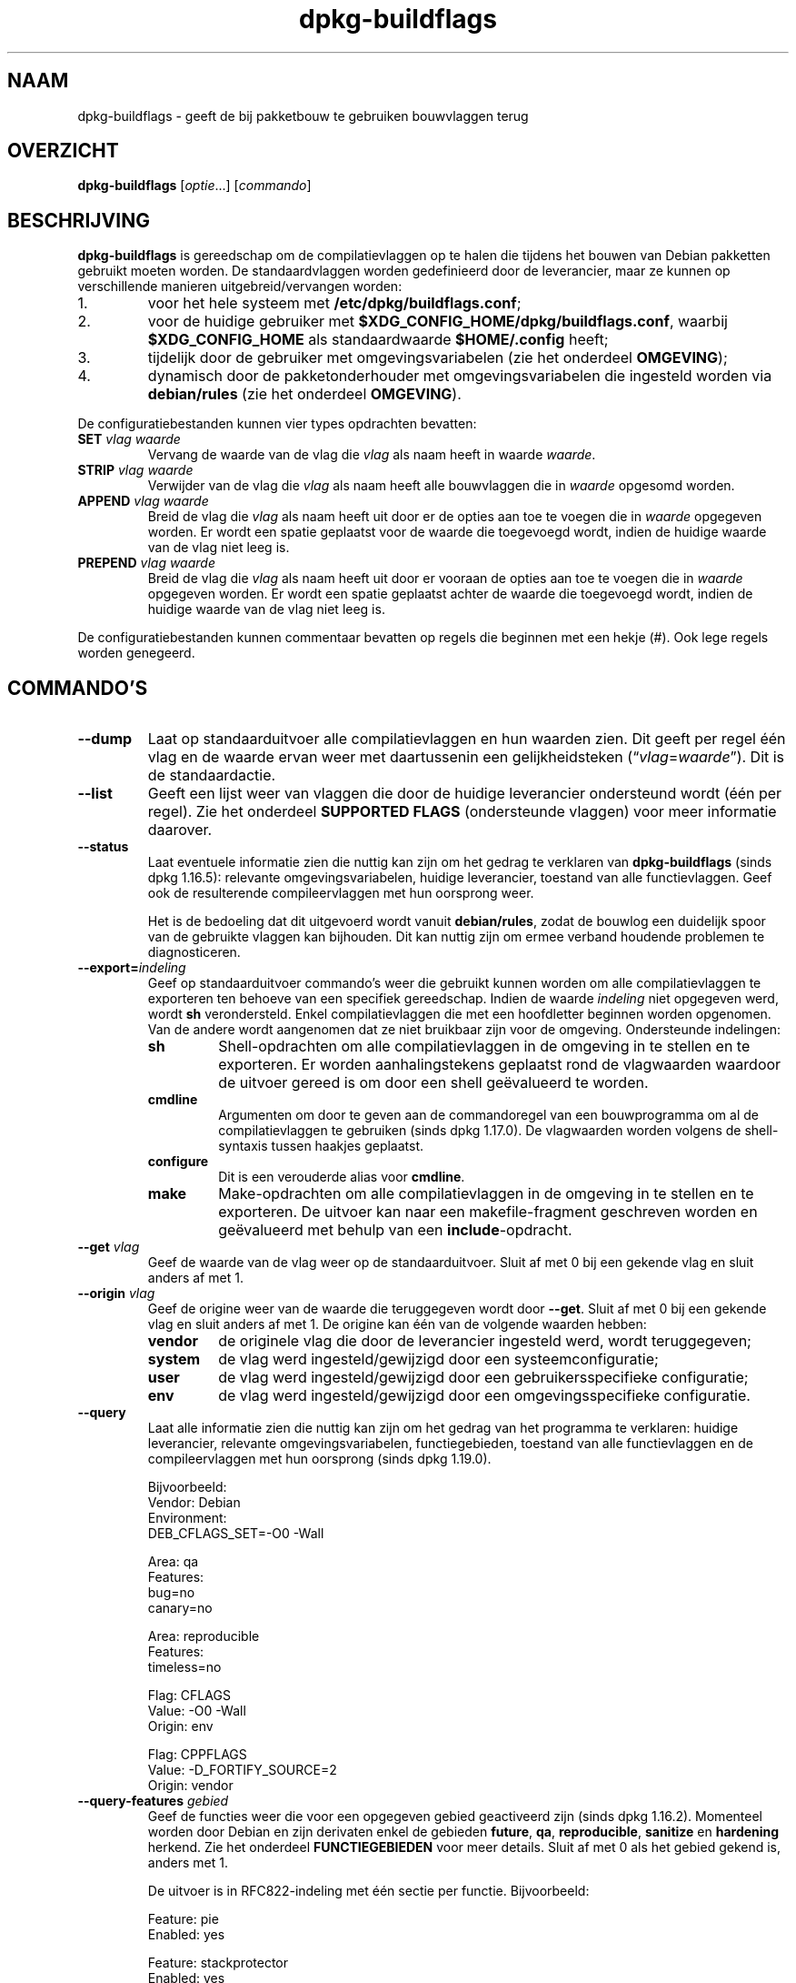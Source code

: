 .\" dpkg manual page - dpkg-buildflags(1)
.\"
.\" Copyright © 2010-2011 Rapha\(:el Hertzog <hertzog@debian.org>
.\" Copyright © 2011 Kees Cook <kees@debian.org>
.\" Copyright © 2011-2015 Guillem Jover <guillem@debian.org>
.\"
.\" This is free software; you can redistribute it and/or modify
.\" it under the terms of the GNU General Public License as published by
.\" the Free Software Foundation; either version 2 of the License, or
.\" (at your option) any later version.
.\"
.\" This is distributed in the hope that it will be useful,
.\" but WITHOUT ANY WARRANTY; without even the implied warranty of
.\" MERCHANTABILITY or FITNESS FOR A PARTICULAR PURPOSE.  See the
.\" GNU General Public License for more details.
.\"
.\" You should have received a copy of the GNU General Public License
.\" along with this program.  If not, see <https://www.gnu.org/licenses/>.
.
.\"*******************************************************************
.\"
.\" This file was generated with po4a. Translate the source file.
.\"
.\"*******************************************************************
.TH dpkg\-buildflags 1 2019-03-25 1.19.6 dpkg\-suite
.nh
.SH NAAM
dpkg\-buildflags \- geeft de bij pakketbouw te gebruiken bouwvlaggen terug
.
.SH OVERZICHT
\fBdpkg\-buildflags\fP [\fIoptie\fP...] [\fIcommando\fP]
.
.SH BESCHRIJVING
\fBdpkg\-buildflags\fP is gereedschap om de compilatievlaggen op te halen die
tijdens het bouwen van Debian pakketten gebruikt moeten worden.
.
De standaardvlaggen worden gedefinieerd door de leverancier, maar ze kunnen
op verschillende manieren uitgebreid/vervangen worden:
.IP 1.
voor het hele systeem met \fB/etc/dpkg/buildflags.conf\fP;
.IP 2.
voor de huidige gebruiker met \fB$XDG_CONFIG_HOME/dpkg/buildflags.conf\fP,
waarbij \fB$XDG_CONFIG_HOME\fP als standaardwaarde \fB$HOME/.config\fP heeft;
.IP 3.
tijdelijk door de gebruiker met omgevingsvariabelen (zie het onderdeel
\fBOMGEVING\fP);
.IP 4.
dynamisch door de pakketonderhouder met omgevingsvariabelen die ingesteld
worden via \fBdebian/rules\fP (zie het onderdeel \fBOMGEVING\fP).
.P
De configuratiebestanden kunnen vier types opdrachten bevatten:
.TP 
\fBSET\fP\fI vlag waarde\fP
Vervang de waarde van de vlag die \fIvlag\fP als naam heeft in waarde
\fIwaarde\fP.
.TP 
\fBSTRIP\fP\fI vlag waarde\fP
Verwijder van de vlag die \fIvlag\fP als naam heeft alle bouwvlaggen die in
\fIwaarde\fP opgesomd worden.
.TP 
\fBAPPEND\fP\fI vlag waarde\fP
Breid de vlag die \fIvlag\fP als naam heeft uit door er de opties aan toe te
voegen die in \fIwaarde\fP opgegeven worden. Er wordt een spatie geplaatst voor
de waarde die toegevoegd wordt, indien de huidige waarde van de vlag niet
leeg is.
.TP 
\fBPREPEND\fP\fI vlag waarde\fP
Breid de vlag die \fIvlag\fP als naam heeft uit door er vooraan de opties aan
toe te voegen die in \fIwaarde\fP opgegeven worden. Er wordt een spatie
geplaatst achter de waarde die toegevoegd wordt, indien de huidige waarde
van de vlag niet leeg is.
.P
De configuratiebestanden kunnen commentaar bevatten op regels die beginnen
met een hekje (#). Ook lege regels worden genegeerd.
.SH COMMANDO'S
.TP 
\fB\-\-dump\fP
Laat op standaarduitvoer alle compilatievlaggen en hun waarden zien. Dit
geeft per regel \('e\('en vlag en de waarde ervan weer met daartussenin een
gelijkheidsteken (\(lq\fIvlag\fP=\fIwaarde\fP\(rq). Dit is de standaardactie.
.TP 
\fB\-\-list\fP
Geeft een lijst weer van vlaggen die door de huidige leverancier ondersteund
wordt (\('e\('en per regel). Zie het onderdeel \fBSUPPORTED FLAGS\fP (ondersteunde
vlaggen) voor meer informatie daarover.
.TP 
\fB\-\-status\fP
Laat eventuele informatie zien die nuttig kan zijn om het gedrag te
verklaren van \fBdpkg\-buildflags\fP (sinds dpkg 1.16.5): relevante
omgevingsvariabelen, huidige leverancier, toestand van alle
functievlaggen. Geef ook de resulterende compileervlaggen met hun oorsprong
weer.

Het is de bedoeling dat dit uitgevoerd wordt vanuit \fBdebian/rules\fP, zodat
de bouwlog een duidelijk spoor van de gebruikte vlaggen kan bijhouden. Dit
kan nuttig zijn om ermee verband houdende problemen te diagnosticeren.
.TP 
\fB\-\-export=\fP\fIindeling\fP
Geef op standaarduitvoer commando's weer die gebruikt kunnen worden om alle
compilatievlaggen te exporteren ten behoeve van een specifiek
gereedschap. Indien de waarde \fIindeling\fP niet opgegeven werd, wordt \fBsh\fP
verondersteld. Enkel compilatievlaggen die met een hoofdletter beginnen
worden opgenomen. Van de andere wordt aangenomen dat ze niet bruikbaar zijn
voor de omgeving. Ondersteunde indelingen:
.RS
.TP 
\fBsh\fP
Shell\-opdrachten om alle compilatievlaggen in de omgeving in te stellen en
te exporteren. Er worden aanhalingstekens geplaatst rond de vlagwaarden
waardoor de uitvoer gereed is om door een shell ge\(:evalueerd te worden.
.TP 
\fBcmdline\fP
Argumenten om door te geven aan de commandoregel van een bouwprogramma om al
de compilatievlaggen te gebruiken (sinds dpkg 1.17.0). De vlagwaarden worden
volgens de shell\-syntaxis tussen haakjes geplaatst.
.TP 
\fBconfigure\fP
Dit is een verouderde alias voor \fBcmdline\fP.
.TP 
\fBmake\fP
Make\-opdrachten om alle compilatievlaggen in de omgeving in te stellen en te
exporteren. De uitvoer kan naar een makefile\-fragment geschreven worden en
ge\(:evalueerd met behulp van een \fBinclude\fP\-opdracht.
.RE
.TP 
\fB\-\-get\fP\fI vlag\fP
Geef de waarde van de vlag weer op de standaarduitvoer. Sluit af met 0 bij
een gekende vlag en sluit anders af met 1.
.TP 
\fB\-\-origin\fP\fI vlag\fP
Geef de origine weer van de waarde die teruggegeven wordt door
\fB\-\-get\fP. Sluit af met 0 bij een gekende vlag en sluit anders af met 1. De
origine kan \('e\('en van de volgende waarden hebben:
.RS
.TP 
\fBvendor\fP
de originele vlag die door de leverancier ingesteld werd, wordt
teruggegeven;
.TP 
\fBsystem\fP
de vlag werd ingesteld/gewijzigd door een systeemconfiguratie;
.TP 
\fBuser\fP
de vlag werd ingesteld/gewijzigd door een gebruikersspecifieke configuratie;
.TP 
\fBenv\fP
de vlag werd ingesteld/gewijzigd door een omgevingsspecifieke configuratie.
.RE
.TP 
\fB\-\-query\fP
Laat alle informatie zien die nuttig kan zijn om het gedrag van het
programma te verklaren: huidige leverancier, relevante omgevingsvariabelen,
functiegebieden, toestand van alle functievlaggen en de compileervlaggen met
hun oorsprong (sinds dpkg 1.19.0).
.IP
Bijvoorbeeld:
.nf
  Vendor: Debian
  Environment:
   DEB_CFLAGS_SET=\-O0 \-Wall

  Area: qa
  Features:
   bug=no
   canary=no

  Area: reproducible
  Features:
   timeless=no

  Flag: CFLAGS
  Value: \-O0 \-Wall
  Origin: env

  Flag: CPPFLAGS
  Value: \-D_FORTIFY_SOURCE=2
  Origin: vendor
.fi
.TP 
\fB\-\-query\-features\fP\fI gebied\fP
Geef de functies weer die voor een opgegeven gebied geactiveerd zijn (sinds
dpkg 1.16.2). Momenteel worden door Debian en zijn derivaten enkel de
gebieden \fBfuture\fP, \fBqa\fP, \fBreproducible\fP, \fBsanitize\fP en \fBhardening\fP
herkend. Zie het onderdeel \fBFUNCTIEGEBIEDEN\fP voor meer details. Sluit af
met 0 als het gebied gekend is, anders met 1.
.IP
De uitvoer is in RFC822\-indeling met \('e\('en sectie per functie. Bijvoorbeeld:
.IP
.nf
  Feature: pie
  Enabled: yes

  Feature: stackprotector
  Enabled: yes
.fi
.TP 
\fB\-\-help\fP
Toon info over het gebruik en sluit af.
.TP 
\fB\-\-version\fP
Toon de versie en sluit af.
.
.SH "ONDERSTEUNDE VLAGGEN"
.TP 
\fBCFLAGS\fP
Opties voor de C\-compiler. De door de leverancier ingestelde standaardwaarde
bestaat uit \fB\-g\fP en het standaardniveau van optimalisatie (gewoonlijk
\fB\-O2\fP, of \fB\-O0\fP indien de omgevingsvariabele \fBDEB_BUILD_OPTIONS\fP \fInoopt\fP
aangeeft).
.TP 
\fBCPPFLAGS\fP
Opties voor de C\-preprocessor. Standaardwaarde: leeg.
.TP 
\fBCXXFLAGS\fP
Opties voor de C++ compiler. Hetzelfde als \fBCFLAGS\fP.
.TP 
\fBOBJCFLAGS\fP
Opties voor de Objective C compiler. Hetzelfde als \fBCFLAGS\fP.
.TP 
\fBOBJCXXFLAGS\fP
Opties voor de Objective C++ compiler. Hetzelfde als \fBCXXFLAGS\fP.
.TP 
\fBGCJFLAGS\fP
Opties voor de GNU Java compiler (gcj). Een subset van \fBCFLAGS\fP.
.TP 
\fBFFLAGS\fP
Opties voor de Fortran 77 compiler. Een subset van \fBCFLAGS\fP.
.TP 
\fBFCFLAGS\fP
Opties voor de Fortran 9x compiler. Hetzelfde als \fBFFLAGS\fP.
.TP 
\fBLDFLAGS\fP
Opties die aan de compiler doorgegeven worden bij het linken van uitvoerbare
programma's en gedeelde objecten (indien de linker rechtstreeks aangeroepen
wordt, dan moeten \fB\-Wl\fP en \fB,\fP van die opties verwijderd
worden). Standaardwaarde: leeg.
.PP
In de toekomst kunnen nog andere vlaggen toegevoegd worden als daar behoefte
aan ontstaat (bijvoorbeeld om andere talen te ondersteunen).
.
.SH FUNCTIEGEBIEDEN
.P
Elke gebiedsfunctie kan in de gebiedswaarde van de omgevingsvariabelen
\fBDEB_BUILD_OPTIONS\fP en \fBDEB_BUILD_MAINT_OPTIONS\fP ingeschakeld en
uitgeschakeld worden met de schakelaars \(oq\fB+\fP\(cq en \(oq\fB\-\fP\(cq. Om bijvoorbeeld de
\fBhardening\fP\-functionaliteit \(lqpie\(rq te activeren en de functionaliteit
\(lqfortify\(rq uit te schakelen, kunt u in \fBdebian/rules\fP het volgende doen:
.P
  export DEB_BUILD_MAINT_OPTIONS=hardening=+pie,\-fortify
.P
De bijzondere functie \fBall\fP (geldig in elk gebied) kan gebruikt worden om
gelijktijdig alle gebiedsfunctionaliteit te activeren of uit te
schakelen. Alles uitschakelen in het gebied \fBhardening\fP en enkel \(lqformat\(rq
en \(lqfortify\(rq activeren kunt u dus doen met:
.P
  export DEB_BUILD_MAINT_OPTIONS=hardening=\-all,+format,+fortify
.
.SS future
Er kunnen verschillende compilatieopties (die hierna beschreven worden)
gebruikt worden om functies te activeren die standaard geactiveerd zouden
moeten zijn, maar dat niet zijn om redenen van terugwaartse compatibiliteit.
.TP 
\fBlfs\fP
Deze instelling (standaard uitgezet) activeert ondersteuning voor grote
bestanden (Large File Support) op 32\-bits architecturen waarvan de ABI
standaard geen LFS\-ondersteuning biedt, door \fB\-D_LARGEFILE_SOURCE
\-D_FILE_OFFSET_BITS=64\fP toe te voegen aan \fBCPPFLAGS\fP.
.
.SS "qa (kwaliteitsbevordering)"
Er kunnen verschillende compilatieopties (die hierna beschreven worden)
gebruikt worden om problemen in de broncode of het bouwsysteem te helpen
detecteren.
.TP 
\fBbug\fP
Deze instelling (die standaard uitgeschakeld is) voegt alle
waarschuwingsopties toe die op een betrouwbare wijze problematische broncode
opsporen. De waarschuwingen zijn fataal. De enige vlaggen die momenteel
ondersteund worden zijn \fBCFLAGS\fP en \fBCXXFLAGS\fP waarbij de vlaggen
ingesteld staan op \fB\-Werror=array\-bounds\fP, \fB\-Werror=clobbered\fP,
\fB\-Werror=implicit\-function\-declaration\fP en
\fB\-Werror=volatile\-register\-var\fP.
.
.TP 
\fBcanary\fP
Deze instelling (die standaard uitgeschakeld is) voegt loze
kanarievogelopties toe aan de bouwvlaggen, zodat in de bouwlogs nagekeken
kan worden hoe de bouwvlaggen doorgegeven worden en zodat het eventueel
ontbreken van normale bouwvlaginstellingen ontdekt kan worden. Momenteel
zijn de enige ondersteunde vlaggen \fBCPPFLAGS\fP, \fBCFLAGS\fP, \fBOBJCFLAGS\fP,
\fBCXXFLAGS\fP en \fBOBJCXXFLAGS\fP, waarbij die vlaggen als
\fB\-D__DEB_CANARY_\fP\fIvlag\fP_\fIwillekeurige\-id\fP\fB__\fP ingesteld worden, en
\fBLDFLAGS\fP dat ingesteld wordt op \fB\-Wl,\-z,deb\-canary\-\fP\fIwillekeurige\-id\fP.
.
.SS "sanitize (saneren)"
Er kunnen verschillende compilatie\-opties (die hierna beschreven worden)
gebruikt worden om te helpen bij het gezond houden van een resulterend
binair pakket op het vlak van geheugenvervuiling, geheugenlekkage,
geheugengebruik na vrijgave, dataraces bij threads en bugs door
ongedefinieerd gedrag. \fBNoot\fP: deze opties zouden \fBniet\fP gebruikt mogen
worden voor een bouw voor productiedoeleinden, aangezien ze een verminderde
betrouwbaarheid bieden inzake codeconformiteit en de beveiliging en zelfs de
functionaliteit reduceren.
.TP 
\fBaddress\fP
Deze instelling (standaard uitgeschakeld) voegt \fB\-fsanitize=address\fP toe
aan \fBLDFLAGS\fP en \fB\-fsanitize=address \-fno\-omit\-frame\-pointer\fP aan
\fBCFLAGS\fP en aan \fBCXXFLAGS\fP.
.TP 
\fBthread\fP
Deze instelling (standaard uitgeschakeld) voegt \fB\-fsanitize=thread\fP toe aan
\fBCFLAGS\fP, \fBCXXFLAGS\fP en \fBLDFLAGS\fP.
.TP 
\fBleak\fP
Deze instelling (standaard uitgeschakeld) voegt \fB\-fsanitize=leak\fP toe aan
\fBLDFLAGS\fP. Ze wordt automatisch uitgeschakeld als ofwel de
\fBaddress\fP\-functionaliteit of de \fBthread\fP\-functionaliteit geactiveerd is,
aangezien die dit impliceren.
.TP 
\fBundefined\fP
Deze instelling (standaard uitgeschakeld) voegt \fB\-fsanitize=undefined\fP toe
aan \fBCFLAGS\fP, \fBCXXFLAGS\fP en \fBLDFLAGS\fP.
.SS "hardening (kwetsbaarheidsreductie)"
Er kunnen verschillende compilatie\-opties (die hierna beschreven worden)
gebruikt worden om te helpen bij het versterken van een resulterend binair
pakket tegen geheugenvervuilingsaanvallen of om bijkomende
waarschuwingsberichten te geven tijdens het compileren. Behalve wanneer
hierna anders aangegeven is, worden deze opties standaard geactiveerd voor
architecturen die ze ondersteunen.
.TP 
\fBformat\fP
Deze instelling (standaard geactiveerd) voegt \fB\-Wformat
\-Werror=format\-security\fP toe aan \fBCFLAGS\fP, \fBCXXFLAGS\fP, \fBOBJCFLAGS\fP en
\fBOBJCXXFLAGS\fP. Dit zal waarschuwingen geven bij verkeerd gebruik van
indelingstekenreeksen en zal mislukken als indelingsfuncties gebruikt worden
op een manier die mogelijke veiligheidsproblemen tot gevolg kunnen
hebben. Momenteel geeft dit een waarschuwing als een \fBprintf\fP\-functie of
een \fBscanf\fP\-functie aangeroepen wordt met een indelingstekenreeks die geen
letterlijke tekenreeks is en er ook geen indelingsargumenten opgegeven
werden, zoals bij \fBprintf(foo);\fP in plaats van \fBprintf("%s", foo);\fP. Dit
kan een veiligheidslek zijn als de indelingstekenreeks afkomstig was van
onbetrouwbare invoer en \(oq%n\(cq bevat.
.
.TP 
\fBfortify\fP
Deze instelling (standaard geactiveerd) voegt \fB\-D_FORTIFY_SOURCE=2\fP toe aan
\fBCPPFLAGS\fP. Tijdens het produceren van de code heeft de compiler een
heleboel informatie over buffergroottes (waar mogelijk), en tracht een
functieaanroep met een onveilige ongelimiteerde buffergrootte te vervangen
door een functieaanroep met een gelimiteerde buffergrootte. Dit is in het
bijzonder nuttig bij oude en slecht geschreven code. Daarnaast wordt het
gebruik in het voor schrijven toegankelijk geheugen van
indelingstekenreeksen die \(oq%n\(cq bevatten, geblokkeerd. Indien een toepassing
op een dergelijke indelingstekenreeks steunt, zal het er een alternatief
voor moeten gebruiken.

Merk op dat de code ook met \fB\-O1\fP of hoger gecompileerd moet worden opdat
deze optie effect zou hebben. Indien de omgevingsvariabele
\fBDEB_BUILD_OPTIONS\fP \fInoopt\fP bevat, dan wordt ondersteuning voor \fBfortify\fP
uitgeschakeld. Dit is te wijten aan nieuwe waarschuwingen die gegeven worden
door glibc 2.16 en hoger.
.TP 
\fBstackprotector\fP
Deze instelling (standaard geactiveerd als stackprotectorstrong niet
gebruikt wordt) voegt \fB\-fstack\-protector \-\-param=ssp\-buffer\-size=4\fP toe aan
\fBCFLAGS\fP, \fBCXXFLAGS\fP, \fBOBJCFLAGS\fP, \fBOBJCXXFLAGS\fP, \fBGCJFLAGS\fP, \fBFFLAGS\fP
en \fBFCFLAGS\fP. Dit voegt beveiligingscontroles tegen het overschrijven van
de stack toe. Dit maakt dat bij veel mogelijke code\-injectieaanvallen
afgebroken wordt. In het beste geval wordt op die manier een kwetsbaarheid
voor code\-injectie omgebogen tot een denial\-of\-service (dienst niet
beschikbaar) of een fictief probleem (afhankelijk van de toepassing).

Deze functionaliteit vereist het linken van de code met glibc (of een andere
aanbieder van \fB__stack_chk_fail\fP) en moet dus uitgeschakeld worden als er
gebouwd wordt met \fB\-nostdlib\fP of \fB\-ffreestanding\fP of iets gelijkaardigs.
.
.TP 
\fBstackprotectorstrong\fP
Deze instelling (standaard geactiveerd) voegt \fB\-fstack\-protector\-strong\fP
toe aan \fBCFLAGS\fP, \fBCXXFLAGS\fP, \fBOBJCFLAGS\fP, \fBOBJCXXFLAGS\fP, \fBGCJFLAGS\fP,
\fBFFLAGS\fP en \fBFCFLAGS\fP. Dit is een sterkere variant van \fBstackprotector\fP,
maar zonder noemenswaardig prestatieverlies.

Het uitzetten van \fBstackprotector\fP schakelt ook deze functionaliteit uit.

Deze functionaliteit stelt dezelfde vereisten als \fBstackprotector\fP en heeft
daarenboven ook gcc 4.9 of een recentere versie nodig.
.
.TP 
\fBrelro\fP
Deze instelling (standaard geactiveerd) voegt \fB\-Wl,\-z,relro\fP toe aan
\fBLDFLAGS\fP. Tijdens het laden van het programma moet de linker in
verschillende ELF\-geheugensecties schrijven. Dit zet voor de programmalader
een vlag zodat die deze secties alleen\-lezen maakt alvorens de controle over
te dragen aan het programma. Het meest noemenswaardige effect is dat dit
aanvallen door het overschrijven van de Global Offset Table (GOT)
voorkomt. Indien deze optie uitgeschakeld wordt, wordt ook \fBbindnow\fP
uitgezet.
.
.TP 
\fBbindnow\fP
Deze instelling (standaard uitgeschakeld) voegt \fB\-Wl,\-z,now\fP toe aan
\fBLDFLAGS\fP. Tijdens het laden van het programma worden alle dynamische
symbolen omgezet, waardoor de volledige PLT (Procedure Linkage Table) als
alleen lezen gemarkeerd kan worden (ten gevolge van \fBrelro\fP hiervoor). Deze
optie kan niet aangezet worden als \fBrelro\fP niet geactiveerd is.
.
.TP 
\fBpie\fP
Deze instelling (zonder standaardinstelling sinds dpkg 1.18.23, aangezien
het nu standaard geactiveerd wordt door gcc op de Debian\-architecturen
amd64, arm64, armel, armhf, hurd\-i386, i386, kfreebsd\-amd64, kfreebsd\-i386,
mips, mipsel, mips64el, powerpc, ppc64, ppc64el, riscv64, s390x, sparc en
sparc64) voegt zo nodig de vereiste opties toe om PIE te activeren of te
deactiveren via gcc specs\-bestanden, afhankelijk van het feit of gcc op die
architectuur de vlaggen zelf injecteert of niet. Indien de instelling
geactiveerd is en gcc de vlaggen injecteert, voegt ze niets toe. Indien de
instelling geactiveerd is en gcc de vlaggen niet injecteert, voegt ze
\fB\-fPIE\fP toe (via \fI/usr/share/dpkg/pie\-compiler.specs\fP) aan \fBCFLAGS\fP,
\fBCXXFLAGS\fP, \fBOBJCFLAGS\fP, \fBOBJCXXFLAGS\fP, \fBGCJFLAGS\fP, \fBFFLAGS\fP en
\fBFCFLAGS\fP, en \fB\-fPIE \-pie\fP (via \fI/usr/share/dpkg/pie\-link.specs\fP) aan
\fBLDFLAGS\fP. Indien de instelling gedeactiveerd is en gcc de vlaggen
injecteert, voegt ze \fB\-fno\-PIE\fP toe (via
\fI/usr/share/dpkg/no\-pie\-compile.specs\fP) aan \fBCFLAGS\fP, \fBCXXFLAGS\fP,
\fBOBJCFLAGS\fP, \fBOBJCXXFLAGS\fP, \fBGCJFLAGS\fP, \fBFFLAGS\fP en \fBFCFLAGS\fP, en
\fB\-fno\-PIE \-no\-pie\fP (via \fI/usr/share/dpkg/no\-pie\-link.specs\fP) aan \fBLDFLAGS\fP.

Position Independent Executable (PIE \- positie\-onafhankelijke programma's)
zijn nodig om voordeel te halen uit Address Space Layout Randomization (ASLR
\- de adresruimte rangschikken in toevallige volgorde), hetgeen door sommige
kernelversies ondersteund wordt. Hoewel ASLR reeds voor datagebieden in de
stack en de heap opgelegd kan worden (brk and mmap), moeten de codegebieden
als positieonafhankelijk gecompileerd worden. Gedeelde bibliotheken doen dit
reeds (\fB\-fPIC\fP), waardoor zij automatisch ASLR krijgen, maar binaire
\&.text\-gebieden moeten als PIE gebouwd worden om ASLR te krijgen. Als dit
gebeurt, worden aanvallen van het type ROP (Return Oriented Programming \- op
terugkeerwaarde geori\(:enteerd programmeren) veel moeilijker aangezien er geen
statische locaties meer zijn die bij een aanval van geheugenvervuiling als
springplank gebruikt kunnen worden.

PIE is niet compatibel met \fB\-fPIC\fP, dus over het algemeen moet men
voorzichtig zijn bij het bouwen van gedeelde objecten. Maar aangezien de
PIE\-vlaggen die meegegeven worden ge\(:injecteerd worden via specs\-bestanden
van gcc, zou het altijd veilig moeten zijn om ze onvoorwaardelijk in te
stellen ongeacht het objecttype dat gecompileerd of gelinkt wordt.

Statische bibliotheken kunnen door programma's of door andere gedeelde
bibliotheken gebruikt worden. Afhankelijk van de gebruikte vlaggen bij het
compileren van alle objecten in een statische bibliotheek, zullen deze
bibliotheken door verschillende reeksen objecten gebruikt kunnen worden:

.RS
.TP 
geen
Kan niet gelinkt worden aan een PIE\-programma, noch aan een gedeelde
bibliotheek.
.TP 
\fB\-fPIE\fP
Kan gelinkt worden aan elk programma, maar niet aan een gedeelde bibliotheek
(aanbevolen).
.TP 
\fB\-fPIC\fP
Kan gelinkt worden aan elk programma en elke gedeelde bibliotheek.
.RE

.IP
Indien er een behoefte bestaat om deze vlaggen manueel in te stellen en de
gcc specs\-injectie te overbruggen, moet u rekening houden met verschillende
zaken. Het onvoorwaardelijk en expliciet doorgeven van \fB\-fPIE\fP, \fB\-fpie\fP of
\fB\-pie\fP aan een bouwsysteem dat libtool gebruikt, is veilig aangezien deze
vlaggen weggelaten worden bij het bouwen van gedeelde bibliotheken. Bij
projecten waarin daarentegen zowel programma's als gedeelde bibliotheken
gebouwd worden, moet u ervoor zorgen dat bij het bouwen van de gedeelde
bibliotheken \fB\-fPIC\fP steeds als laatste doorgegeven wordt (waardoor het een
eventuele voorafgaande \fB\-PIE\fP opheft) aan compilatievlaggen zoals \fBCFLAGS\fP
en dat \fB\-shared\fP als laatste doorgegeven wordt (waardoor het een eventuele
voorafgaande \fB\-pie\fP opheft) aan linkvlaggen zoals \fBLDFLAGS\fP. \fBOpmerking:\fP
dit is niet nodig met het standaard specs\-mechanisme van gcc.

.IP
Aangezien PIE via een algemeen register ge\(:implementeerd wordt, kunnen
bovendien bij sommige architecturen (maar niet meer bij i386 sinds de
optimalisaties die in gcc >= 5 toegepast zijn) prestatieverminderingen
tot 15% optreden bij zeer zware belasting met tekstsegmenten van
toepassingen. De meeste belastingen hebben minder dan 1%
prestatievermindering tot gevolg. Architecturen met meer algemene registers
(bijv. amd64) vertonen niet zo een hoge terugval in de ergste gevallen.
.SS "reproducible (reproduceerbaar)"
De hierna behandelde compilatieopties kunnen gebruikt worden om de
bouwreproduceerbaarheid te helpen verbeteren of om bijkomende
waarschuwingsberichten af te leveren tijdens het compileren. Behalve wanneer
het hierna aangegeven wordt, worden deze opties standaard geactiveerd voor
architecturen die ze ondersteunen.
.TP 
\fBtimeless\fP
Deze instelling (standaard geactiveerd) voegt \fB\-Wdate\-time\fP toe bij
\fBCPPFLAGS\fP. Dit leidt tot waarschuwingen als de macros \fB__TIME__\fP,
\fB__DATE__\fP en \fB__TIMESTAMP__\fP gebruikt worden.
.
.TP 
\fBfixfilepath\fP
Deze instelling (standaard gedeactiveerd) voegt
\fB\-ffile\-prefix\-map=\fP\fIBUILDPATH\fP\fB=.\fP toe aan \fBCFLAGS\fP, \fBCXXFLAGS\fP,
\fBOBJCFLAGS\fP, \fBOBJCXXFLAGS\fP, \fBGCJFLAGS\fP, \fBFFLAGS\fP en \fBFCFLAGS\fP, waarbij
\fBBUILDPATH\fP ingesteld wordt op de basismap van het pakket dat gebouwd
wordt. Dit heeft als effect dat het bouwpad verwijderd wordt van eventueel
gegenereerde bestanden.

Indien zowel \fBfixdebugpath\fP als \fBfixfilepath\fP ingesteld zijn, heeft deze
laatste optie voorrang, omdat het een superset is van de eerste.
.TP 
\fBfixdebugpath\fP
Deze instelling (standaard geactiveerd) voegt
\fB\-fdebug\-prefix\-map=\fP\fIBUILDPATH\fP\fB=.\fP toe aan \fBCFLAGS\fP, \fBCXXFLAGS\fP,
\fBOBJCFLAGS\fP, \fBOBJCXXFLAGS\fP, \fBGCJFLAGS\fP, \fBFFLAGS\fP en \fBFCFLAGS\fP, waarbij
\fBBUILDPATH\fP ingesteld wordt op de basismap van het pakket dat gebouwd
wordt. Dit heeft als effect dat het bouwpad verwijderd wordt van eventueel
gegenereerde debug\-symbolen.
.
.SH OMGEVING
Er zijn twee sets omgevingsvariabelen die dezelfde operaties uitvoeren. De
eerste (DEB_\fIvlag\fP_\fIoperatie\fP) zou nooit gebruikt mogen worden binnen
\fBdebian/rules\fP. Die is bedoeld voor eventuele gebruikers die het bronpakket
opnieuw willen bouwen met andere bouwvlaggen. De tweede set
(DEB_\fIvlag\fP_MAINT_\fIoperatie\fP) zou door pakketonderhouders enkel in
\fBdebian/rules\fP gebruikt moeten worden om de resulterende bouwvlaggen aan te
passen.
.TP 
\fBDEB_\fP\fIvlag\fP\fB_SET\fP
.TQ
\fBDEB_\fP\fIvlag\fP\fB_MAINT_SET\fP
Deze variabele kan gebruikt worden om de teruggegeven waarde voor de
opgegeven vlag \fIvlag\fP af te dwingen.
.TP 
\fBDEB_\fP\fIvlag\fP\fB_STRIP\fP
.TQ
\fBDEB_\fP\fIvlag\fP\fB_MAINT_STRIP\fP
Deze variabele kan gebruikt worden om in een lijst met witruimte als
scheidingsteken opties op te geven die weggehaald zullen worden uit de set
vlaggen die teruggegeven wordt voor de opgegeven \fIvlag\fP.
.TP 
\fBDEB_\fP\fIvlag\fP\fB_APPEND\fP
.TQ
\fBDEB_\fP\fIvlag\fP\fB_MAINT_APPEND\fP
Deze variabele kan gebruikt worden om bijkomende opties toe te voegen aan de
waarde die teruggegeven wordt voor de opgegeven \fIvlag\fP.
.TP 
\fBDEB_\fP\fIvlag\fP\fB_PREPEND\fP
.TQ
\fBDEB_\fP\fIvlag\fP\fB_MAINT_PREPEND\fP
Deze variabele kan gebruikt worden om vooraan bijkomende opties toe te
voegen aan de waarde die teruggegeven wordt voor de opgegeven \fIvlag\fP.
.TP 
\fBDEB_BUILD_OPTIONS\fP
.TQ
\fBDEB_BUILD_MAINT_OPTIONS\fP
Deze variabelen kunnen door een gebruiker of een onderhouder gebruikt worden
om diverse gebiedsfuncties die bouwvlaggen be\(:invloeden, te activeren of uit
te zetten. De variabele \fBDEB_BUILD_MAINT_OPTIONS\fP vervangt eventuele
instellingen in de functionaliteitsgebieden \fBDEB_BUILD_OPTIONS\fP. Zie het
onderdeel \fBFUNCTIONALITEITSGEBIEDEN\fP voor de details.
.TP 
\fBDEB_VENDOR\fP
Deze instelling definieert de huidige leverancier. Indien zij niet ingesteld
is, zal gezocht worden naar de huidige leverancier door te gaan lezen in
\fB/etc/dpkg/origins/default\fP.
.TP 
\fBDEB_BUILD_PATH\fP
Deze variabele stelt in welk bouwpad (sinds dpkg 1.18.8) gebruikt moet
worden bij functionaliteit zoals \fBfixdebugpath\fP waardoor die gesuperviseerd
kan worden door het aanroepende programma. Momenteel is deze variabele
Debian\- en derivaat\-specifiek.
.TP 
\fBDPKG_COLORS\fP
Stelt de kleurmodus in (sinds dpkg 1.18.5). Waarden die momenteel gebruikt
mogen worden zijn: \fBauto\fP (standaard), \fBalways\fP en \fBnever\fP.
.TP 
\fBDPKG_NLS\fP
Indien dit ingesteld is, zal het gebruikt worden om te beslissen over het
activeren van moedertaalondersteuning, ook gekend als
internationaliseringsondersteuning (of i18n) (sinds dpkg 1.19.0). Geldige
waarden zijn: \fB0\fP and \fB1\fP (standaard).
.
.SH BESTANDEN
.SS Configuratiebestanden
.TP 
\fB/etc/dpkg/buildflags.conf\fP
Configuratiebestand dat voor het hele systeem geldt.
.TP 
\fB$XDG_CONFIG_HOME/dpkg/buildflags.conf\fP of 
.TQ
\fB$HOME/.config/dpkg/buildflags.conf\fP
Configuratiebestand dat gebruikersafhankelijk is.
.SS "Ondersteuning bij het maken van een pakket"
.TP 
\fB/usr/share/dpkg/buildflags.mk\fP
Makefile\-fragment dat alle vlaggen die door \fBdpkg\-buildflags\fP ondersteund
worden, laadt in variabelen (en eventueel exporteert) (sinds dpkg 1.16.1).
.
.SH VOORBEELDEN
Om in een makefile bouwvlaggen door te geven aan een bouwcommando:
.PP
.RS 4
.nf
$(MAKE) $(shell dpkg\-buildflags \-\-export=cmdline)

\&./configure $(shell dpkg\-buildflags \-\-export=cmdline)
.fi
.RE
.PP
Om in een shell\-script of shell\-fragment bouwvlaggen in te stellen, kan
\fBeval\fP gebruikt worden om de uitvoer te interpreteren van en de vlaggen
naar de omgeving te exporteren:
.PP
.RS 4
.nf
eval "$(dpkg\-buildflags \-\-export=sh)" && make
.fi
.RE
.PP
of om de positieparameters in te stellen die aan een commando doorgegeven
moeten worden:
.PP
.RS 4
.nf
eval "set \-\- $(dpkg\-buildflags \-\-export=cmdline)"
for dir in a b c; do (cd $dir && ./configure "$@" && make); done
.fi
.RE
.
.SS "Het gebruik in debian/rules"
Om de benodigde bouwvlaggen te bekomen die aan het bouwsysteem doorgegeven
moeten worden, moet u vanuit het bestand \fBdebian/rules\fP \fBdpkg\-buildflags\fP
aanroepen of \fBbuildflags.mk\fP invoegen. Merk op dat oudere versies van
\fBdpkg\-buildpackage\fP (voor dpkg 1.16.1) deze vlaggen automatisch
exporteerden. U zou hierop echter niet mogen betrouwen, aangezien dit het
handmatig aanroepen van \fBdebian/rules\fP defect maakt.
.PP
Voor pakketten met een autoconf\-achtig bouwsysteem, kunt u de relevante
opties rechtstreeks doorgeven aan configure of \fBmake\fP(1), zoals hiervoor
ge\(:illustreerd werd.
.PP
Voor andere bouwsystemen, of indien u een meer fijnmazige controle nodig
heeft over welke vlaggen waar doorgegeven worden, kunt u \fB\-\-get\fP
gebruiken. Of in de plaats daarvan kunt u \fBbuildflags.mk\fP invoegen, dat
zorgt voor het aanroepen van \fBdpkg\-buildflags\fP en het opslaan van de
bouwvlaggen in variabelen voor make.
.PP
Indien u alle bouwvlaggen naar de omgeving wenst te exporteren (waar ze door
uw bouwsysteem opgepikt kunnen worden):
.PP
.RS 4
.nf
DPKG_EXPORT_BUILDFLAGS = 1
include /usr/share/dpkg/buildflags.mk
.fi
.RE
.PP
Als u bijkomende controle wenst over wat ge\(:exporteerd wordt, kunt u de
variabelen handmatig exporteren (aangezien er standaard geen enkele
ge\(:exporteerd wordt):
.PP
.RS 4
.nf
include /usr/share/dpkg/buildflags.mk
export CPPFLAGS CFLAGS LDFLAGS
.fi
.RE
.PP
En u kunt de vlaggen natuurlijk ook handmatig doorgeven aan commando's:
.PP
.RS 4
.nf
include /usr/share/dpkg/buildflags.mk
build\-arch:
\&	$(CC) \-o hello hello.c $(CPPFLAGS) $(CFLAGS) $(LDFLAGS)
.fi
.RE
